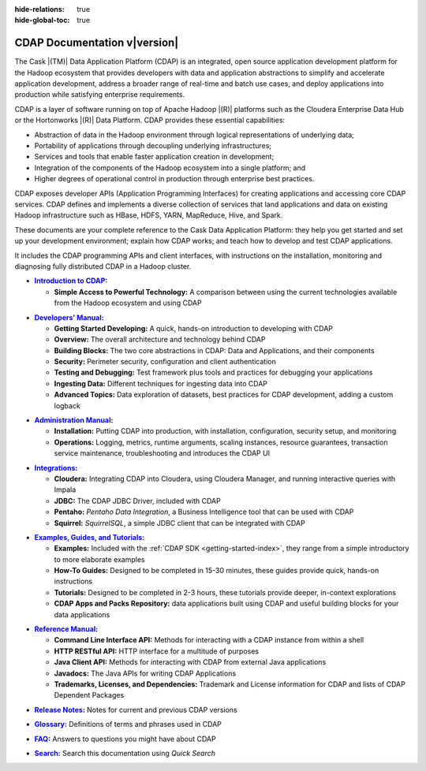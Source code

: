 .. meta::
    :author: Cask Data, Inc.
    :description: Introduction to the Cask Data Application Platform
    :copyright: Copyright © 2014-2015 Cask Data, Inc.

:hide-relations: true

:hide-global-toc: true

.. _documentation-index:

==================================================
CDAP Documentation v\ |version|
==================================================

.. .. rubric:: Introduction to the Cask Data Application Platform

The Cask |(TM)| Data Application Platform (CDAP) is an integrated, open source application
development platform for the Hadoop ecosystem that provides developers with data and
application abstractions to simplify and accelerate application development, address a
broader range of real-time and batch use cases, and deploy applications into production
while satisfying enterprise requirements.

CDAP is a layer of software running on top of Apache Hadoop |(R)| platforms such as the
Cloudera Enterprise Data Hub or the Hortonworks |(R)| Data Platform. CDAP provides these 
essential capabilities:

- Abstraction of data in the Hadoop environment through logical representations of underlying
  data;
- Portability of applications through decoupling underlying infrastructures;
- Services and tools that enable faster application creation in development;
- Integration of the components of the Hadoop ecosystem into a single platform; and
- Higher degrees of operational control in production through enterprise best practices.

CDAP exposes developer APIs (Application Programming Interfaces) for creating applications
and accessing core CDAP services. CDAP defines and implements a diverse collection of services that land
applications and data on existing Hadoop infrastructure such as HBase, HDFS, YARN, MapReduce,
Hive, and Spark.

These documents are your complete reference to the Cask Data Application Platform: they help
you get started and set up your development environment; explain how CDAP works; and teach
how to develop and test CDAP applications.

It includes the CDAP programming APIs and client interfaces, with instructions
on the installation, monitoring and diagnosing fully distributed CDAP in a Hadoop cluster.


.. |introduction| replace:: **Introduction to CDAP:**
.. _introduction: introduction/index.html

- |introduction|_

  - **Simple Access to Powerful Technology:** A comparison between using the current 
    technologies available from the Hadoop ecosystem and using CDAP


.. |developers-manual| replace:: **Developers’ Manual:**
.. _developers-manual: developers-manual/index.html

- |developers-manual|_

  - **Getting Started Developing:** A quick, hands-on introduction to developing with CDAP
  - **Overview:** The overall architecture and technology behind CDAP
  - **Building Blocks:** The two core abstractions in CDAP: Data and Applications, and their components
  - **Security:** Perimeter security, configuration and client authentication
  - **Testing and Debugging:** Test framework plus tools and practices for debugging your applications
  - **Ingesting Data:** Different techniques for ingesting data into CDAP
  - **Advanced Topics:** Data exploration of datasets, best practices for CDAP development, adding a custom logback


.. |admin-manual| replace:: **Administration Manual:**
.. _admin-manual: admin-manual/index.html

- |admin-manual|_ 

  - **Installation:** Putting CDAP into production, with installation, configuration, security setup, and monitoring
  - **Operations:** Logging, metrics, runtime arguments, scaling instances, resource
    guarantees, transaction service maintenance, troubleshooting and introduces the CDAP UI


.. |integrations| replace:: **Integrations:**
.. _integrations: integrations/index.html

- |integrations|_ 

  - **Cloudera:** Integrating CDAP into Cloudera, using Cloudera Manager, and running interactive queries with Impala
  - **JDBC:** The CDAP JDBC Driver, included with CDAP
  - **Pentaho:** *Pentaho Data Integration*, a Business Intelligence tool that can be used with CDAP
  - **Squirrel:** *SquirrelSQL*, a simple JDBC client that can be integrated with CDAP


.. |examples-manual| replace:: **Examples, Guides, and Tutorials:**
.. _examples-manual: examples-manual/index.html

- |examples-manual|_

  - **Examples:** Included with the :ref:`CDAP SDK <getting-started-index>`, they range from a simple introductory to more elaborate examples
  - **How-To Guides:** Designed to be completed in 15-30 minutes, these guides provide quick, hands-on instructions
  - **Tutorials:** Designed to be completed in 2-3 hours, these tutorials provide deeper, in-context explorations
  - **CDAP Apps and Packs Repository:** data applications built using CDAP and useful building blocks for your data applications


.. |reference-manual| replace:: **Reference Manual:**
.. _reference-manual: reference-manual/index.html

- |reference-manual|_ 

  - **Command Line Interface API:** Methods for interacting with a CDAP instance from within a shell
  - **HTTP RESTful API:** HTTP interface for a multitude of purposes
  - **Java Client API:** Methods for interacting with CDAP from external Java applications
  - **Javadocs:** The Java APIs for writing CDAP Applications
  - **Trademarks, Licenses, and Dependencies:** Trademark and License information for CDAP and lists of CDAP Dependent Packages


.. |release-notes| replace:: **Release Notes:**
.. _release-notes: reference-manual/release-notes.html

- |release-notes|_ Notes for current and previous CDAP versions


.. |glossary| replace:: **Glossary:**
.. _glossary: reference-manual/glossary.html

- |glossary|_ Definitions of terms and phrases used in CDAP


.. |faq| replace:: **FAQ:**
.. _faq: reference-manual/faq.html

- |faq|_ Answers to questions you might have about CDAP


.. |search| replace:: **Search:**
.. _search: search.html

- |search|_ Search this documentation using *Quick Search*
